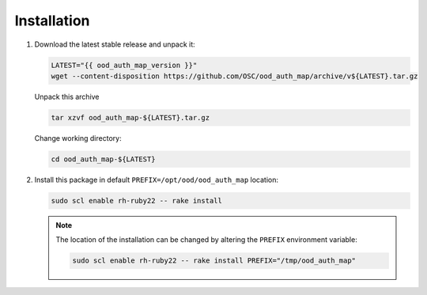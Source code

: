 .. _ood-auth-map-installation:

Installation
============

#. Download the latest stable release and unpack it:

   .. code-block:: sh

      LATEST="{{ ood_auth_map_version }}"
      wget --content-disposition https://github.com/OSC/ood_auth_map/archive/v${LATEST}.tar.gz

   Unpack this archive

   .. code-block:: sh

      tar xzvf ood_auth_map-${LATEST}.tar.gz

   Change working directory:

   .. code-block:: sh

      cd ood_auth_map-${LATEST}

#. Install this package in default ``PREFIX=/opt/ood/ood_auth_map`` location:

   .. code-block:: sh

      sudo scl enable rh-ruby22 -- rake install

   .. note::

      The location of the installation can be changed by altering the
      ``PREFIX`` environment variable:

      .. code-block:: sh

         sudo scl enable rh-ruby22 -- rake install PREFIX="/tmp/ood_auth_map"
